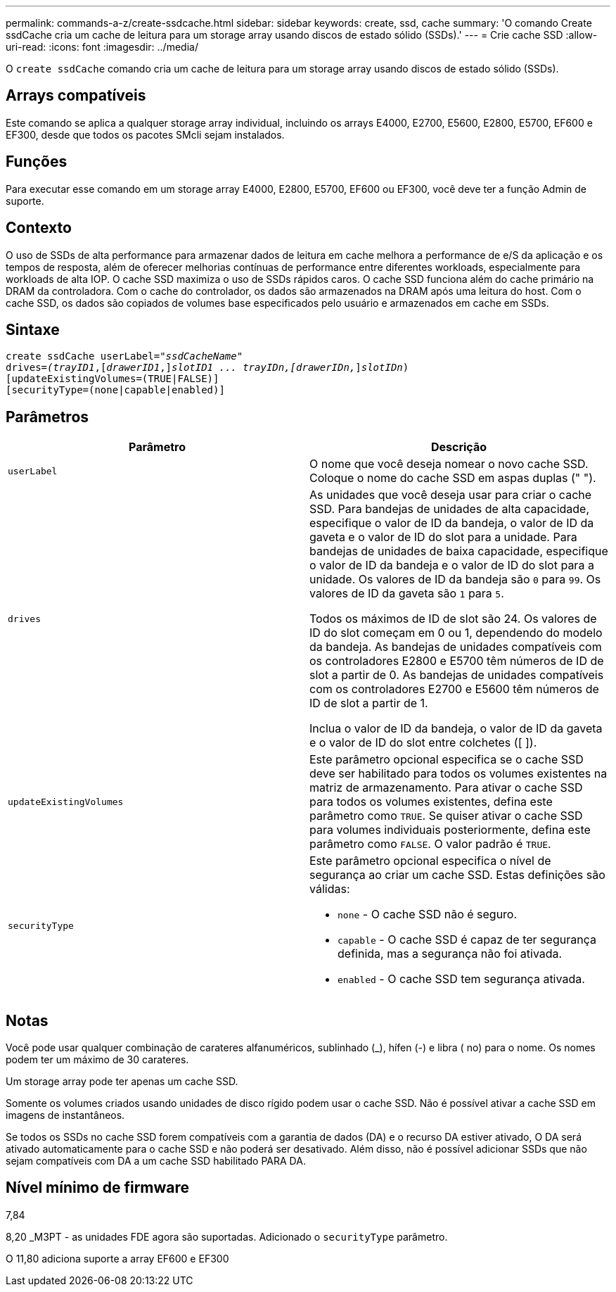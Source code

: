 ---
permalink: commands-a-z/create-ssdcache.html 
sidebar: sidebar 
keywords: create, ssd, cache 
summary: 'O comando Create ssdCache cria um cache de leitura para um storage array usando discos de estado sólido (SSDs).' 
---
= Crie cache SSD
:allow-uri-read: 
:icons: font
:imagesdir: ../media/


[role="lead"]
O `create ssdCache` comando cria um cache de leitura para um storage array usando discos de estado sólido (SSDs).



== Arrays compatíveis

Este comando se aplica a qualquer storage array individual, incluindo os arrays E4000, E2700, E5600, E2800, E5700, EF600 e EF300, desde que todos os pacotes SMcli sejam instalados.



== Funções

Para executar esse comando em um storage array E4000, E2800, E5700, EF600 ou EF300, você deve ter a função Admin de suporte.



== Contexto

O uso de SSDs de alta performance para armazenar dados de leitura em cache melhora a performance de e/S da aplicação e os tempos de resposta, além de oferecer melhorias contínuas de performance entre diferentes workloads, especialmente para workloads de alta IOP. O cache SSD maximiza o uso de SSDs rápidos caros. O cache SSD funciona além do cache primário na DRAM da controladora. Com o cache do controlador, os dados são armazenados na DRAM após uma leitura do host. Com o cache SSD, os dados são copiados de volumes base especificados pelo usuário e armazenados em cache em SSDs.



== Sintaxe

[source, cli, subs="+macros"]
----
create ssdCache userLabel=pass:quotes[_"ssdCacheName"_]
drives=pass:quotes[_(trayID1_],pass:quotes[[_drawerID1_,]]pass:quotes[_slotID1 ... trayIDn,[drawerIDn,_]]pass:quotes[_slotIDn_)]
[updateExistingVolumes=(TRUE|FALSE)]
[securityType=(none|capable|enabled)]
----


== Parâmetros

|===
| Parâmetro | Descrição 


 a| 
`userLabel`
 a| 
O nome que você deseja nomear o novo cache SSD. Coloque o nome do cache SSD em aspas duplas (" ").



 a| 
`drives`
 a| 
As unidades que você deseja usar para criar o cache SSD. Para bandejas de unidades de alta capacidade, especifique o valor de ID da bandeja, o valor de ID da gaveta e o valor de ID do slot para a unidade. Para bandejas de unidades de baixa capacidade, especifique o valor de ID da bandeja e o valor de ID do slot para a unidade. Os valores de ID da bandeja são `0` para `99`. Os valores de ID da gaveta são `1` para `5`.

Todos os máximos de ID de slot são 24. Os valores de ID do slot começam em 0 ou 1, dependendo do modelo da bandeja. As bandejas de unidades compatíveis com os controladores E2800 e E5700 têm números de ID de slot a partir de 0. As bandejas de unidades compatíveis com os controladores E2700 e E5600 têm números de ID de slot a partir de 1.

Inclua o valor de ID da bandeja, o valor de ID da gaveta e o valor de ID do slot entre colchetes ([ ]).



 a| 
`updateExistingVolumes`
 a| 
Este parâmetro opcional especifica se o cache SSD deve ser habilitado para todos os volumes existentes na matriz de armazenamento. Para ativar o cache SSD para todos os volumes existentes, defina este parâmetro como `TRUE`. Se quiser ativar o cache SSD para volumes individuais posteriormente, defina este parâmetro como `FALSE`. O valor padrão é `TRUE`.



 a| 
`securityType`
 a| 
Este parâmetro opcional especifica o nível de segurança ao criar um cache SSD. Estas definições são válidas:

* `none` - O cache SSD não é seguro.
* `capable` - O cache SSD é capaz de ter segurança definida, mas a segurança não foi ativada.
* `enabled` - O cache SSD tem segurança ativada.


|===


== Notas

Você pode usar qualquer combinação de carateres alfanuméricos, sublinhado (_), hífen (-) e libra ( no) para o nome. Os nomes podem ter um máximo de 30 carateres.

Um storage array pode ter apenas um cache SSD.

Somente os volumes criados usando unidades de disco rígido podem usar o cache SSD. Não é possível ativar a cache SSD em imagens de instantâneos.

Se todos os SSDs no cache SSD forem compatíveis com a garantia de dados (DA) e o recurso DA estiver ativado, O DA será ativado automaticamente para o cache SSD e não poderá ser desativado. Além disso, não é possível adicionar SSDs que não sejam compatíveis com DA a um cache SSD habilitado PARA DA.



== Nível mínimo de firmware

7,84

8,20 _M3PT - as unidades FDE agora são suportadas. Adicionado o `securityType` parâmetro.

O 11,80 adiciona suporte a array EF600 e EF300
